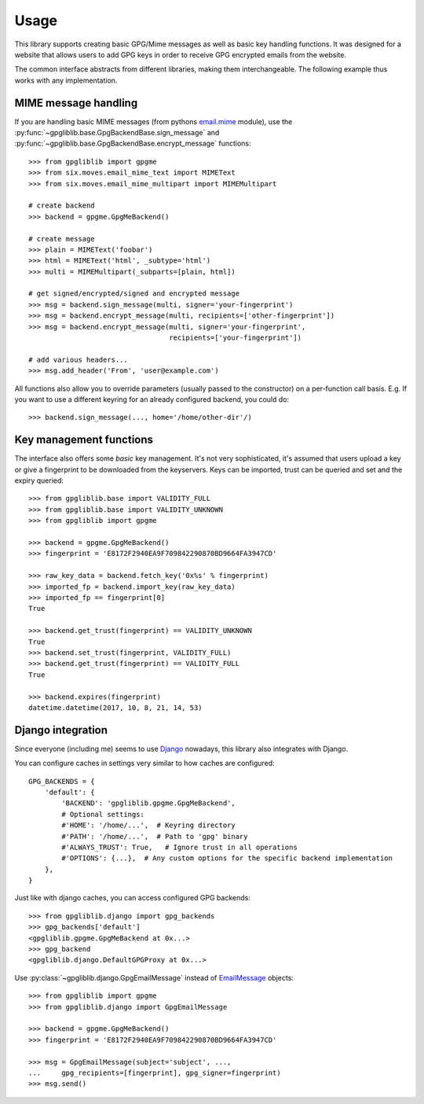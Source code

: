 #####
Usage
#####

This library supports creating basic GPG/Mime messages as well as basic key handling functions. It
was designed for a website that allows users to add GPG keys in order to receive GPG encrypted
emails from the website.

The common interface abstracts from different libraries, making them interchangeable. The following
example thus works with any implementation.

*********************
MIME message handling
*********************

If you are handling basic MIME messages (from pythons `email.mime
<https://docs.python.org/3.4/library/email.mime.html>`_ module), use the
:py:func:`~gpgliblib.base.GpgBackendBase.sign_message` and
:py:func:`~gpgliblib.base.GpgBackendBase.encrypt_message` functions::

   >>> from gpgliblib import gpgme
   >>> from six.moves.email_mime_text import MIMEText
   >>> from six.moves.email_mime_multipart import MIMEMultipart

   # create backend
   >>> backend = gpgme.GpgMeBackend()

   # create message
   >>> plain = MIMEText('foobar')
   >>> html = MIMEText('html', _subtype='html')
   >>> multi = MIMEMultipart(_subparts=[plain, html])

   # get signed/encrypted/signed and encrypted message
   >>> msg = backend.sign_message(multi, signer='your-fingerprint')
   >>> msg = backend.encrypt_message(multi, recipients=['other-fingerprint'])
   >>> msg = backend.encrypt_message(multi, signer='your-fingerprint',
                                     recipients=['your-fingerprint'])

   # add various headers...
   >>> msg.add_header('From', 'user@example.com')

All functions also allow you to override parameters (usually passed to the constructor) on a
per-function call basis. E.g. If you want to use a different keyring for an already configured
backend, you could do::

   >>> backend.sign_message(..., home='/home/other-dir'/)

************************
Key management functions
************************

The interface also offers some *basic* key management. It's not very sophisticated, it's assumed
that users upload a key or give a fingerprint to be downloaded from the keyservers. Keys
can be imported, trust can be queried and set and the expiry queried::

   >>> from gpgliblib.base import VALIDITY_FULL
   >>> from gpgliblib.base import VALIDITY_UNKNOWN
   >>> from gpgliblib import gpgme

   >>> backend = gpgme.GpgMeBackend()
   >>> fingerprint = 'E8172F2940EA9F709842290870BD9664FA3947CD'

   >>> raw_key_data = backend.fetch_key('0x%s' % fingerprint)
   >>> imported_fp = backend.import_key(raw_key_data)
   >>> imported_fp == fingerprint[0]
   True

   >>> backend.get_trust(fingerprint) == VALIDITY_UNKNOWN
   True
   >>> backend.set_trust(fingerprint, VALIDITY_FULL)
   >>> backend.get_trust(fingerprint) == VALIDITY_FULL
   True

   >>> backend.expires(fingerprint)
   datetime.datetime(2017, 10, 8, 21, 14, 53)

******************
Django integration
******************

Since everyone (including me) seems to use `Django <https://www.djangoproject.com/>`_ nowadays,
this library also integrates with Django.

You can configure caches in settings very similar to how caches are configured::

   GPG_BACKENDS = {
       'default': {
           'BACKEND': 'gpgliblib.gpgme.GpgMeBackend',
           # Optional settings:
           #'HOME': '/home/...',  # Keyring directory
           #'PATH': '/home/...',  # Path to 'gpg' binary
           #'ALWAYS_TRUST': True,   # Ignore trust in all operations
           #'OPTIONS': {...},  # Any custom options for the specific backend implementation
       },
   }

Just like with django caches, you can access configured GPG backends::

   >>> from gpgliblib.django import gpg_backends
   >>> gpg_backends['default']
   <gpgliblib.gpgme.GpgMeBackend at 0x...>
   >>> gpg_backend
   <gpgliblib.django.DefaultGPGProxy at 0x...>

Use :py:class:`~gpgliblib.django.GpgEmailMessage` instead of
`EmailMessage <https://docs.djangoproject.com/en/dev/topics/email/#emailmessage-objects>`_
objects::

   >>> from gpgliblib import gpgme
   >>> from gpgliblib.django import GpgEmailMessage

   >>> backend = gpgme.GpgMeBackend()
   >>> fingerprint = 'E8172F2940EA9F709842290870BD9664FA3947CD'

   >>> msg = GpgEmailMessage(subject='subject', ...,
   ...     gpg_recipients=[fingerprint], gpg_signer=fingerprint)
   >>> msg.send()
